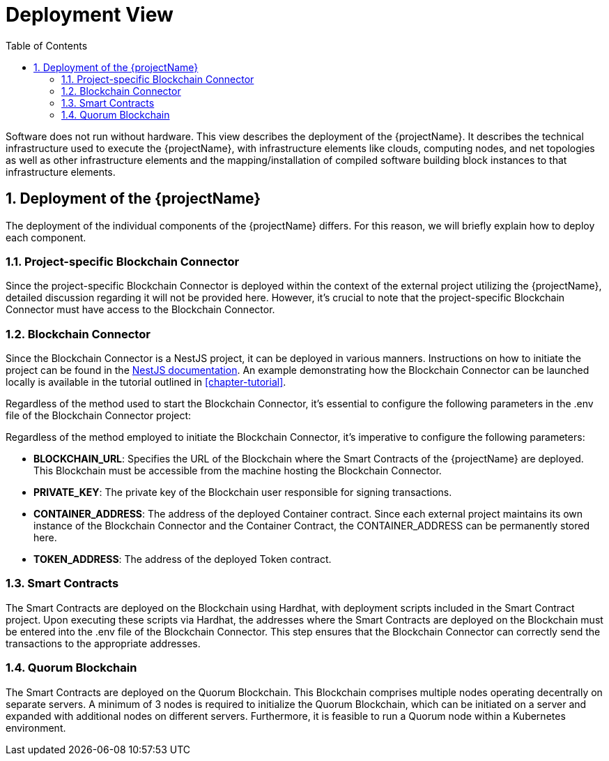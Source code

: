 [[chapter-deployment-view]]
:docinfo: shared
:toc: left
:toclevels: 3
:sectnums:
:copyright: Open Logistics Foundation License 1.3

= Deployment View

Software does not run without hardware.
This view describes the deployment of the {projectName}.
It describes the technical infrastructure used to execute the {projectName}, with infrastructure elements like clouds, computing nodes, and net topologies as well as other infrastructure elements and the mapping/installation of compiled software building block instances to that infrastructure elements.

== Deployment of the {projectName}

The deployment of the individual components of the {projectName} differs.
For this reason, we will briefly explain how to deploy each component.

=== Project-specific Blockchain Connector

Since the project-specific Blockchain Connector is deployed within the context of the external project utilizing the {projectName}, detailed discussion regarding it will not be provided here.
However, it's crucial to note that the project-specific Blockchain Connector must have access to the Blockchain Connector.

=== Blockchain Connector

Since the Blockchain Connector is a NestJS project, it can be deployed in various manners.
Instructions on how to initiate the project can be found in the https://docs.nestjs.com/[NestJS documentation].
An example demonstrating how the Blockchain Connector can be launched locally is available in the tutorial outlined in <<chapter-tutorial>>.

Regardless of the method used to start the Blockchain Connector, it's essential to configure the following parameters in the .env file of the Blockchain Connector project:

Regardless of the method employed to initiate the Blockchain Connector, it's imperative to configure the following parameters:

* **BLOCKCHAIN_URL**: Specifies the URL of the Blockchain where the Smart Contracts of the {projectName} are deployed.
This Blockchain must be accessible from the machine hosting the Blockchain Connector.

* **PRIVATE_KEY**: The private key of the Blockchain user responsible for signing transactions.

* **CONTAINER_ADDRESS**: The address of the deployed Container contract.
Since each external project maintains its own instance of the Blockchain Connector and the Container Contract, the CONTAINER_ADDRESS can be permanently stored here.

* **TOKEN_ADDRESS**: The address of the deployed Token contract.

=== Smart Contracts

The Smart Contracts are deployed on the Blockchain using Hardhat, with deployment scripts included in the Smart Contract project.
Upon executing these scripts via Hardhat, the addresses where the Smart Contracts are deployed on the Blockchain must be entered into the .env file of the Blockchain Connector.
This step ensures that the Blockchain Connector can correctly send the transactions to the appropriate addresses.

=== Quorum Blockchain

The Smart Contracts are deployed on the Quorum Blockchain.
This Blockchain comprises multiple nodes operating decentrally on separate servers.
A minimum of 3 nodes is required to initialize the Quorum Blockchain, which can be initiated on a server and expanded with additional nodes on different servers.
Furthermore, it is feasible to run a Quorum node within a Kubernetes environment.
